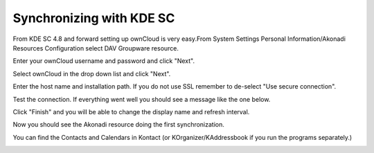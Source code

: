 Synchronizing with KDE SC
=========================



.. image:: /images/kdes1.png

From KDE SC 4.8 and forward setting up ownCloud is very easy.From System
Settings Personal Information/Akonadi Resources Configuration select DAV
Groupware resource.


.. image:: /images/kdes2.png

Enter your ownCloud username and password and click "Next".


.. image:: /images/kdes3.png

Select ownCloud in the drop down list and click "Next".



.. image:: /images/kdes4.png

Enter the host name and installation path. If you do not use SSL
remember to de-select "Use secure connection".


.. image:: /images/kdes5.png

Test the connection. If everything went well you should see a message
like the one below.


.. image:: /images/kdes6.png

Click "Finish" and you will be able to change the display name and
refresh interval.


.. image:: /images/kdes7.png

Now you should see the Akonadi resource doing the first
synchronization.

..  missing
..  .. image:: /images/kdes8.png

You can find the Contacts and Calendars in Kontact (or
KOrganizer/KAddressbook if you run the programs separately.)


.. image:: /images/kdes9.png

.. image:: /images/kdes.png

